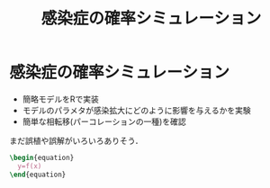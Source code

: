 #+TITLE: 感染症の確率シミュレーション
#+OPTIONS: toc:nil
# C-c C-e m m

* 感染症の確率シミュレーション

- 簡略モデルをRで実装
- モデルのパラメタが感染拡大にどのように影響を与えるかを実験
- 簡単な相転移(パーコレーションの一種)を確認

まだ誤植や誤解がいろいろありそう．

#+begin_src latex :exports results :results raw
  \begin{equation}
    y=f(x)
  \end{equation}
#+end_src

#+begin_src latex
  \begin{equation}
    y=f(x)
  \end{equation}
#+end_src

#+RESULTS:
\begin{equation}
  y=f(x)
\end{equation}

#+begin_export latex
  \begin{equation}
    y=f(x)
  \end{equation}
#+end_export
